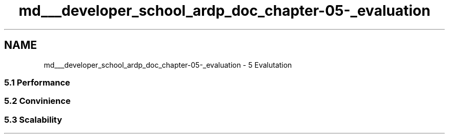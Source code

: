 .TH "md___developer_school_ardp_doc_chapter-05-_evaluation" 3 "Tue Apr 26 2016" "Version 2.2.1" "ARDP" \" -*- nroff -*-
.ad l
.nh
.SH NAME
md___developer_school_ardp_doc_chapter-05-_evaluation \- 5 Evalutation 

.SS "5\&.1 Performance"
.PP
.SS "5\&.2 Convinience"
.PP
.SS "5\&.3 Scalability"

